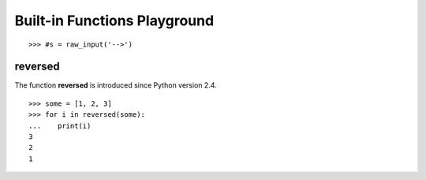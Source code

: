 Built-in Functions Playground
=============================

::

  >>> #s = raw_input('-->')


reversed
--------

The function **reversed** is introduced since Python version 2.4.
::

  >>> some = [1, 2, 3]
  >>> for i in reversed(some):
  ...    print(i)
  3
  2
  1
